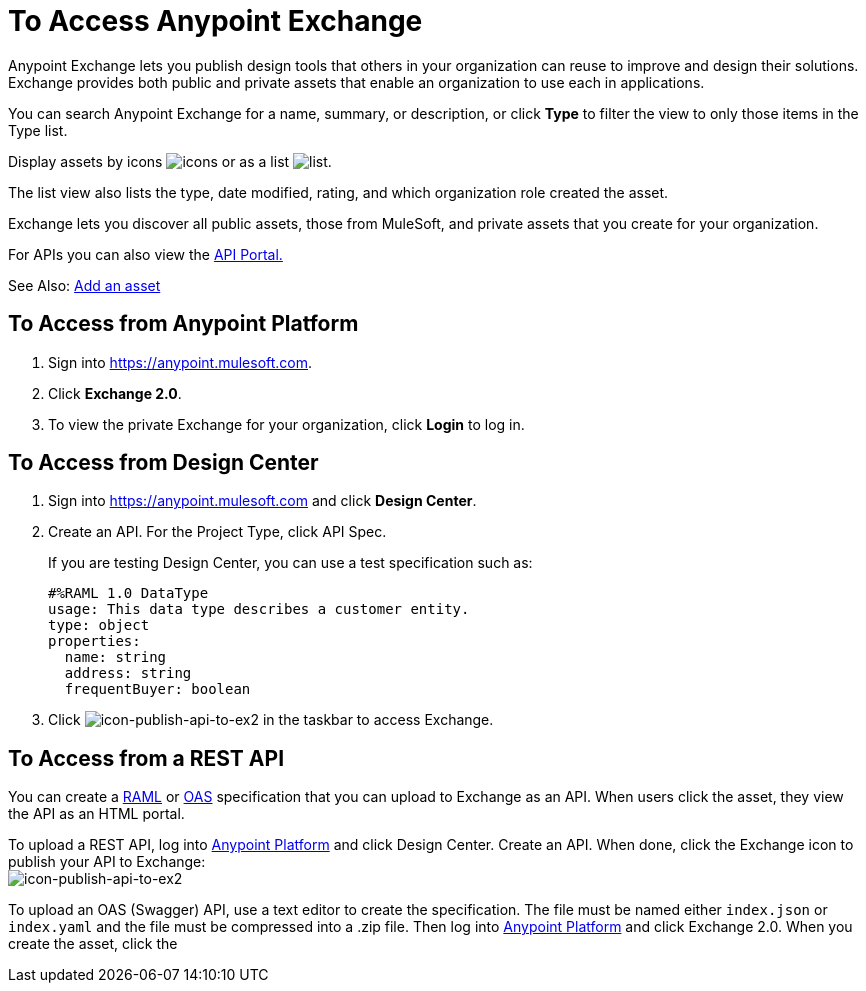 = To Access Anypoint Exchange
:keywords: exchange, access, anypoint exchange

Anypoint Exchange lets you publish design tools that
others in your organization can reuse to improve and
design their solutions. Exchange provides both public
and private assets that enable an organization to 
use each in applications.

You can search Anypoint Exchange for a name, summary, 
or description, or click *Type* to filter the view to 
only those items in the Type list.

Display assets by icons image:icon-display.png[icons] 
or as a list image:list-display.png[list]. 

The list view also lists the type, date modified, rating, 
and which organization role created the asset.

Exchange lets you discover all public assets, those from MuleSoft, 
and private assets that you create for your organization.

For APIs you can also view the link:/api-manager/engaging-users-of-your-api[API Portal.]

See Also: link:/anypoint-exchange/add-asset[Add an asset]


== To Access from Anypoint Platform

. Sign into link:https://anypoint.mulesoft.com[https://anypoint.mulesoft.com].
. Click *Exchange 2.0*.
. To view the private Exchange for your organization, click *Login* to log in.


== To Access from Design Center

. Sign into link:https://anypoint.mulesoft.com[https://anypoint.mulesoft.com] and click *Design Center*.
. Create an API. For the Project Type, click API Spec.
+
If you are testing Design Center, you can use a test specification such as:
+
[source,code,linenums]
----
#%RAML 1.0 DataType
usage: This data type describes a customer entity.
type: object
properties: 
  name: string
  address: string
  frequentBuyer: boolean
----
+
. Click image:icon-publish-api-to-ex2.png[icon-publish-api-to-ex2] in the taskbar to access Exchange. 


== To Access from a REST API

You can create a link:http://www.raml.org[RAML] or 
link:http://www.openapis.org[OAS] specification that you
can upload to Exchange as an API. When users click the 
asset, they view the API as an HTML portal.

To upload a REST API, log into link:https://anypoint.mulesoft.com/#/signin[Anypoint Platform]
and click Design Center. Create an API. When done, click the Exchange icon to publish your API to Exchange: +
image:icon-publish-api-to-ex2.png[icon-publish-api-to-ex2]

To upload an OAS (Swagger) API, use a text editor to create the specification. The file must be named either `index.json` or `index.yaml` and the file must be compressed into a .zip file. Then log into link:https://anypoint.mulesoft.com/#/signin[Anypoint Platform] and click Exchange 2.0. When you create the
asset, click the 

